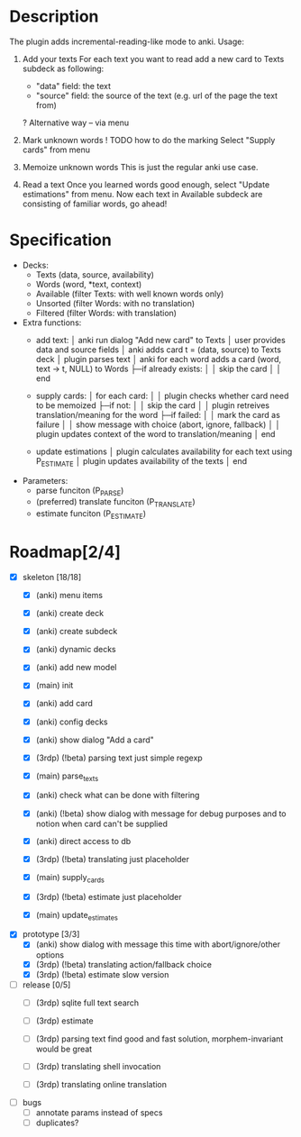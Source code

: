 * Description
  The plugin adds incremental-reading-like mode to anki.
  Usage:
  1. Add your texts 
     For each text you want to read add a new card to Texts subdeck as following:
     - "data" field: the text 
     - "source" field: the source of the text (e.g. url of the page the text from)
     ? Alternative way -- via menu 

  2. Mark unknown words 
     ! TODO how to do the marking 
     Select "Supply cards" from menu

  3. Memoize unknown words 
     This is just the regular anki use case.

  4. Read a text
     Once you learned words good enough, select "Update estimations" from menu.
     Now each text in Available subdeck are consisting of familiar words, go ahead!

* Specification
  - Decks: 
    - Texts (data, source, availability)
    - Words (word, *text, context)
    - Available (filter Texts: with well known words only)
    - Unsorted (filter Words: with no translation) 
    - Filtered (filter Words: with translation)
 
  - Extra functions:
    - add text:
      │ anki run dialog "Add new card" to Texts
      │ user provides data and source fields
      │ anki adds card t = (data, source) to Texts deck
      │ plugin parses text 
      │ anki for each word adds a card (word, text -> t, NULL) to Words
      ├─if already exists: 
      │ │ skip the card 
      │
      │ end
      
    - supply cards:
      │ for each card:
      │
      │ plugin checks whether card need to be memoized
      ├─if not: 
      │ │ skip the card 
      │
      │ plugin retreives translation/meaning for the word
      ├─if failed: 
      │ │ mark the card as failure
      │ │ show message with choice (abort, ignore, fallback)
      │
      │ plugin updates context of the word to translation/meaning 
      │ end

    - update estimations 
      │ plugin calculates availability for each text using P_ESTIMATE 
      │ plugin updates availability of the texts
      │ end

  - Parameters:
    - parse funciton (P_PARSE)
    - (preferred) translate funciton (P_TRANSLATE)
    - estimate funciton (P_ESTIMATE)

* Roadmap[2/4]

- [X] skeleton [18/18]
  - [X] (anki) menu items
  - [X] (anki) create deck
  - [X] (anki) create subdeck
  - [X] (anki) dynamic decks
  - [X] (anki) add new model
  - [X] (main) init

  - [X] (anki) add card
  - [X] (anki) config decks
  - [X] (anki) show dialog "Add a card"
  - [X] (3rdp) (!beta) parsing text 
    just simple regexp
  - [X] (main) parse_texts 

  - [X] (anki) check what can be done with filtering
  - [X] (anki) (!beta) show dialog with message
    for debug purposes and to notion when card can't be supplied
  - [X] (anki) direct access to db
  - [X] (3rdp) (!beta) translating
    just placeholder
  - [X] (main) supply_cards

  - [X] (3rdp) (!beta) estimate 
    just placeholder
  - [X] (main) update_estimates
   
- [X] prototype [3/3]
  - [X] (anki) show dialog with message 
    this time with abort/ignore/other options
  - [X] (3rdp) (!beta) translating
    action/fallback choice
  - [X] (3rdp) (!beta) estimate 
    slow version
 
- [ ] release [0/5] 
  - [ ] (3rdp) sqlite full text search
  - [ ] (3rdp) estimate 

  - [ ] (3rdp) parsing text
    find good and fast solution, morphem-invariant would be great 

  - [ ] (3rdp) translating
    shell invocation
  - [ ] (3rdp) translating
    online translation

- [ ] bugs
  - [ ] annotate params instead of specs
  - [ ] duplicates?
